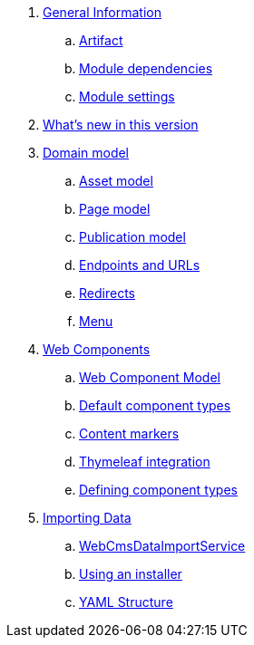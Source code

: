 . link:chap-general-information.adoc[General Information]
.. link:chap-general-information.adoc#artifact[Artifact]
.. link:chap-general-information.adoc#module-dependencies[Module dependencies]
.. link:chap-general-information.adoc#module-settings[Module settings]

. link:chap-whats-new.adoc[What's new in this version]

. link:chap-placeholder.adoc[Domain model]
.. link:chap-asset-model.adoc[Asset model]
.. link:pages/chap-web-page.adoc[Page model]
.. link:publication/chap-publication-model.adoc[Publication model]
.. link:urls/chap-endpoint-url.adoc[Endpoints and URLs]
.. link:chap-redirects.adoc[Redirects]
.. link:menu/chap-menu.adoc[Menu]

. link:chap-placeholder.adoc[Web Components]
.. link:components/chap-web-components.adoc#overview[Web Component Model]
.. link:components/chap-web-components-base-types.adoc#overview[Default component types]
.. link:components/chap-web-components-content-markers.adoc[Content markers]
.. link:components/chap-web-components-thymeleaf.adoc[Thymeleaf integration]
.. link:components/chap-web-components-defining-component-types.adoc[Defining component types]

. link:chap-placeholder.adoc[Importing Data]
.. link:importing/chap-importing-data.adoc#importing-data[WebCmsDataImportService]
.. link:importing/chap-importing-data.adoc#installer[Using an installer]
.. link:importing/chap-importing-data.adoc#yaml[YAML Structure]

